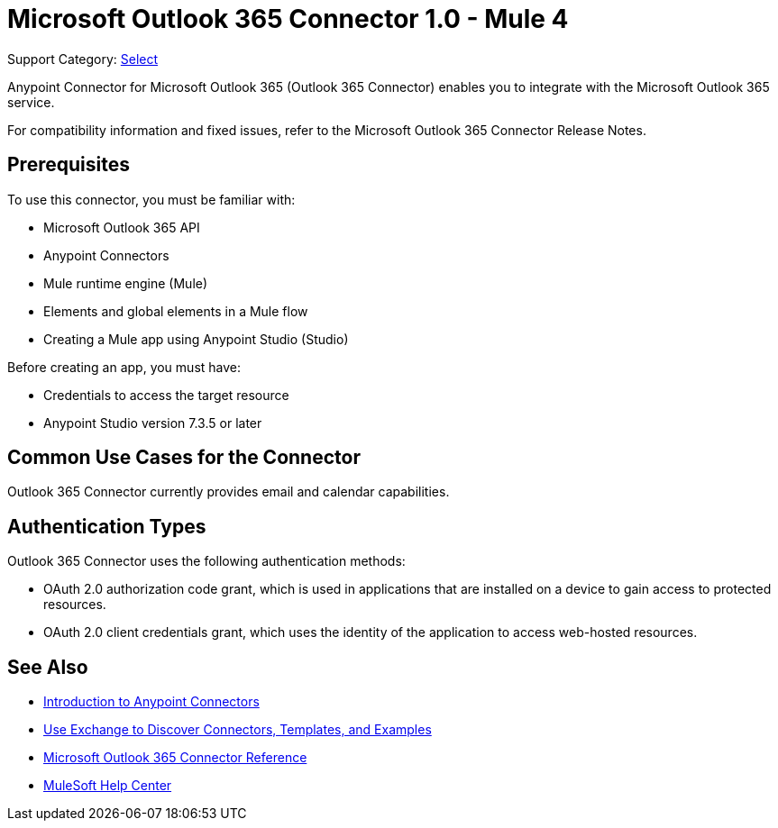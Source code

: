 = Microsoft Outlook 365 Connector 1.0 - Mule 4

Support Category: https://www.mulesoft.com/legal/versioning-back-support-policy#anypoint-connectors[Select]

Anypoint Connector for Microsoft Outlook 365 (Outlook 365 Connector) enables you to integrate with the Microsoft Outlook 365 service.

For compatibility information and fixed issues, refer to the Microsoft Outlook 365 Connector Release Notes.

== Prerequisites

To use this connector, you must be familiar with:

* Microsoft Outlook 365 API
* Anypoint Connectors
* Mule runtime engine (Mule)
* Elements and global elements in a Mule flow
* Creating a Mule app using Anypoint Studio (Studio)

Before creating an app, you must have:

* Credentials to access the target resource
* Anypoint Studio version 7.3.5 or later

== Common Use Cases for the Connector

Outlook 365 Connector currently provides email and calendar capabilities.

== Authentication Types

Outlook 365 Connector uses the following authentication methods:

* OAuth 2.0 authorization code grant, which is used in applications that are installed on a device to gain access to protected resources.
* OAuth 2.0 client credentials grant, which uses the identity of the application to access web-hosted resources.

== See Also

* xref:connectors::introduction/introduction-to-anypoint-connectors.adoc[Introduction to Anypoint Connectors]
* xref:connectors::introduction/intro-use-exchange.adoc[Use Exchange to Discover Connectors, Templates, and Examples]
* xref:microsoft-outlook-365-connector-reference.adoc[Microsoft Outlook 365 Connector Reference]
* https://help.mulesoft.com[MuleSoft Help Center]
